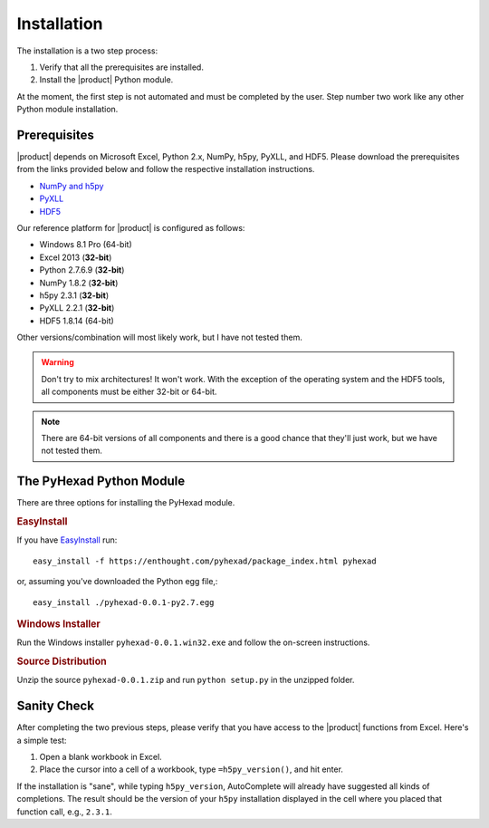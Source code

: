 
Installation
============

The installation is a two step process:

1. Verify that all the prerequisites are installed.
2. Install the |product| Python module.

At the moment, the first step is not automated and must be completed
by the user. Step number two work like any other Python module
installation.

Prerequisites
-------------

|product| depends on Microsoft Excel, Python 2.x, NumPy, h5py, PyXLL, and HDF5.
Please download the prerequisites from the links provided below and follow
the respective installation instructions.

* `NumPy and h5py <http://www.lfd.uci.edu/~gohlke/pythonlibs/>`_
* `PyXLL <http://pyxll.com/download.html>`_
* `HDF5 <http://www.hdfgroup.org/HDF5/release/obtain5.html>`_

Our reference platform for |product| is configured as follows:

* Windows 8.1 Pro (64-bit)
* Excel 2013 (:strong:`32-bit`)
* Python 2.7.6.9 (:strong:`32-bit`)
* NumPy 1.8.2 (:strong:`32-bit`)
* h5py 2.3.1 (:strong:`32-bit`)
* PyXLL 2.2.1 (:strong:`32-bit`)
* HDF5 1.8.14 (64-bit)

Other versions/combination will most likely work, but I have not tested them.

.. warning::
   Don't try to mix architectures! It won't work. With the exception of the
   operating system and the HDF5 tools, all components must be either
   32-bit or 64-bit.

.. note::
   There are 64-bit versions of all components and there is a good chance
   that they'll just work, but we have not tested them.

The PyHexad Python Module
-------------------------

There are three options for installing the PyHexad module.

.. rubric:: EasyInstall

If you have `EasyInstall <http://peak.telecommunity.com/DevCenter/EasyInstall>`_
run::

  easy_install -f https://enthought.com/pyhexad/package_index.html pyhexad


or, assuming you've downloaded the Python egg file,::

  easy_install ./pyhexad-0.0.1-py2.7.egg


.. rubric:: Windows Installer

Run the Windows installer ``pyhexad-0.0.1.win32.exe`` and follow the on-screen
instructions.

.. rubric:: Source Distribution

Unzip the source ``pyhexad-0.0.1.zip`` and run ``python setup.py`` in the unzipped
folder.

Sanity Check
------------

After completing the two previous steps, please verify that you have access
to the |product| functions from Excel. Here's a simple test:

1. Open a blank workbook in Excel.
2. Place the cursor into a cell of a workbook, type ``=h5py_version()``, and hit enter.

If the installation is "sane", while typing ``h5py_version``, AutoComplete will
already have suggested all kinds of completions. The result should be the version
of your ``h5py`` installation displayed in the cell where you placed that function
call, e.g., ``2.3.1``.

